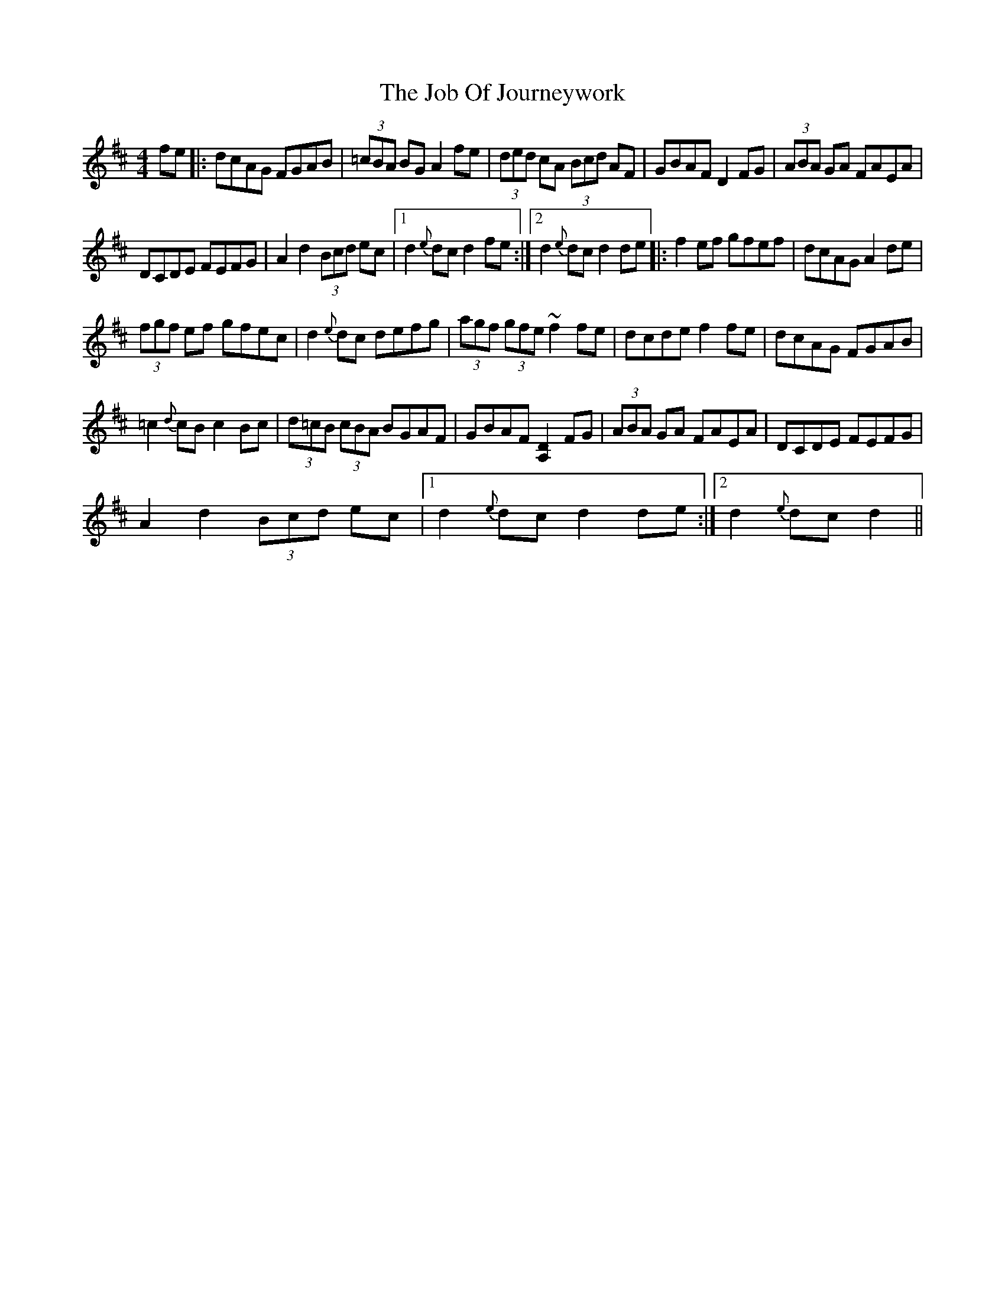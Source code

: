 X: 2
T: Job Of Journeywork, The
Z: fidicen
S: https://thesession.org/tunes/1605#setting20717
R: reel
M: 4/4
L: 1/8
K: Dmaj
fe |: dcAG FGAB | (3=cBA BG A2fe | (3ded cA (3Bcd AF | GBAF D2FG | (3ABA GA FAEA |
DCDE FEFG | A2d2 (3Bcd ec |1 d2{e}dc d2fe :|2 d2{e}dc d2de |: f2ef gfef | dcAG A2de |
(3fgf ef gfec | d2{e}dc defg | (3agf (3gfe ~f2fe | dcde f2fe | dcAG FGAB |
=c2{d}cB c2Bc | (3d=cB (3cBA BGAF | GBAF [D2A,2]FG | (3ABA GA FAEA | DCDE FEFG |
A2d2 (3Bcd ec |1 d2{e}dc d2de :|2 d2{e}dc d2 ||

